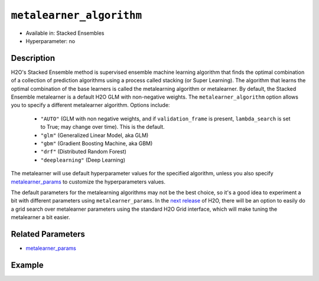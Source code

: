 ``metalearner_algorithm``
-------------------------

- Available in: Stacked Ensembles
- Hyperparameter: no

Description
~~~~~~~~~~~

H2O's Stacked Ensemble method is supervised ensemble machine learning algorithm that finds the optimal combination of a collection of prediction algorithms using a process called stacking (or Super Learning). The algorithm that learns the optimal combination of the base learners is called the metalearning algorithm or metalearner.  By default, the Stacked Ensemble metalearner is a default H2O GLM with non-negative weights. The ``metalearner_algorithm`` option allows you to specify a different metalearner algorithm.  Options include:

 - ``"AUTO"`` (GLM with non negative weights, and if ``validation_frame`` is present, ``lambda_search`` is set to True; may change over time). This is the default.
 - ``"glm"`` (Generalized Linear Model, aka GLM)
 - ``"gbm"`` (Gradient Boosting Machine, aka GBM) 
 - ``"drf"`` (Distributed Random Forest)
 - ``"deeplearning"`` (Deep Learning)

The metalearner will use default hyperparameter values for the specified algorithm, unless you also specify `metalearner_params <metalearner_params.html>`__ to customize the hyperparameters values.

The default parameters for the metalearning algorithms may not be the best choice, so it's a good idea to experiment a bit with different parameters using ``metalearner_params``.  In the `next release <https://0xdata.atlassian.net/browse/PUBDEV-5281>`__ of H2O, there will be an option to easily do a grid search over metalearner parameters using the standard H2O Grid interface, which will make tuning the metalearner a bit easier.

Related Parameters
~~~~~~~~~~~~~~~~~~

- `metalearner_params <metalearner_params.html>`__


Example
~~~~~~~

.. example-code::
   .. code-block:: r

    library(h2o)
    h2o.init()

    # import the higgs_train_5k train and test datasets
    train <- h2o.importFile("https://s3.amazonaws.com/h2o-public-test-data/smalldata/testng/higgs_train_5k.csv")
    test <- h2o.importFile("https://s3.amazonaws.com/h2o-public-test-data/smalldata/testng/higgs_test_5k.csv")

    # Identify predictors and response
    y <- "response"
    x <- setdiff(names(train), y)

    # Convert the response column in train and test datasets to a factor    
    train[,y] <- as.factor(train[,y])
    test[,y] <- as.factor(test[,y])


    # Set number of folds for base learners   
    nfolds <- 3  

    # Train & Cross-validate a GBM model
    my_gbm <- h2o.gbm(x = x,
                      y = y,
                      training_frame = train,
                      distribution = "bernoulli",
                      ntrees = 10,
                      nfolds = nfolds,
                      keep_cross_validation_predictions = TRUE,
                      seed = 1)

    # Train & Cross-validate an RF model
    my_rf <- h2o.randomForest(x = x,
                              y = y,
                              training_frame = train,
                              ntrees = 10,
                              nfolds = nfolds,
                              keep_cross_validation_predictions = TRUE,
                              seed = 1)


    # Next we can train a few different ensembles using different metalearners

    # Train a stacked ensemble using the default metalearner algorithm
    stack <- h2o.stackedEnsemble(x = x,
                                 y = y,
                                 training_frame = train,
                                 base_models = list(my_gbm, my_rf))
    h2o.auc(h2o.performance(stack, test))
    # 0.7570171

    # Train a stacked ensemble using GBM as the metalearner algorithm
    # The metalearner will use GBM default values
    stack_gbm <- h2o.stackedEnsemble(x = x,
                                     y = y,
                                     training_frame = train,
                                     base_models = list(my_gbm, my_rf),
                                     metalearner_algorithm = "gbm")
    h2o.auc(h2o.performance(stack_gbm, test))
    # 0.7511055                                 

    # Train a stacked ensemble using RF as the metalearner algorithm
    # The metelearner will use RF default values
    stack_rf <- h2o.stackedEnsemble(x = x,
                                    y = y,
                                    training_frame = train,
                                    base_models = list(my_gbm, my_rf),
                                    metalearner_algorithm = "drf")
    h2o.auc(h2o.performance(stack_rf, test))
    # 0.7232461

    # Train a stacked ensemble using Deep Learning as the metalearner algorithm
    # The metelearner will use RF default values
    stack_dl <- h2o.stackedEnsemble(x = x,
                                    y = y,
                                    training_frame = train,
                                    base_models = list(my_gbm, my_rf),
                                    metalearner_algorithm = "deeplearning")
    h2o.auc(h2o.performance(stack_dl, test))
    # 0.7571556                          


   .. code-block:: python

    import h2o
    from h2o.estimators.random_forest import H2ORandomForestEstimator
    from h2o.estimators.gbm import H2OGradientBoostingEstimator
    from h2o.estimators.stackedensemble import H2OStackedEnsembleEstimator
    h2o.init()

    # import the higgs_train_5k train and test datasets
    train = h2o.import_file("https://s3.amazonaws.com/h2o-public-test-data/smalldata/testng/higgs_train_5k.csv")
    test = h2o.import_file("https://s3.amazonaws.com/h2o-public-test-data/smalldata/testng/higgs_test_5k.csv")

    # Identify predictors and response
    x = train.columns
    y = "response"
    x.remove(y)

    # Convert the response column in train and test datasets to a factor
    train[y] = train[y].asfactor()
    test[y] = test[y].asfactor()


    # Set number of folds for base learners
    nfolds = 3

    # Train and cross-validate a GBM model
    my_gbm = H2OGradientBoostingEstimator(distribution="bernoulli",
                                          ntrees=10,
                                          nfolds=nfolds,
                                          fold_assignment="Modulo",
                                          keep_cross_validation_predictions=True,
                                          seed=1)
    my_gbm.train(x=x, y=y, training_frame=train)

    # Train and cross-validate an RF model
    my_rf = H2ORandomForestEstimator(ntrees=50,
                                     nfolds=nfolds,
                                     fold_assignment="Modulo",
                                     keep_cross_validation_predictions=True,
                                     seed=1)
    my_rf.train(x=x, y=y, training_frame=train)


    # Next we can train a few different ensembles using different metalearners

    # Train a stacked ensemble using the default metalearner algorithm
    stack = H2OStackedEnsembleEstimator(base_models=[my_gbm, my_rf])
    stack.train(x=x, y=y, training_frame=train)
    stack.model_performance(test).auc()
    # 0.7522591310013634

    # Train a stacked ensemble with a GBM metalearner algorithm
    # The metelearner will use GBM default values
    stack_gbm = H2OStackedEnsembleEstimator(base_models=[my_gbm, my_rf], 
                                            metalearner_algorithm="gbm")
    stack_gbm.train(x=x, y=y, training_frame=train)
    stack_gbm.model_performance(test).auc()
    # 0.7522591310013634

    # Train a stacked ensemble with a RF metalearner algorithm
    # The metelearner will use RF default values
    stack_rf = H2OStackedEnsembleEstimator(base_models=[my_gbm, my_rf], 
                                           metalearner_algorithm="drf")
    stack_rf.train(x=x, y=y, training_frame=train)
    stack_rf.model_performance(test).auc()
    # 0.7016302070136065

    # Train a stacked ensemble with a Deep Learning metalearner algorithm
    # The metelearner will use Deep Learning default values
    stack_dl = H2OStackedEnsembleEstimator(base_models=[my_gbm, my_rf], 
                                           metalearner_algorithm="deeplearning")
    stack_dl.train(x=x, y=y, training_frame=train)
    stack_dl.model_performance(test).auc()
    # 0.7634122856763638


